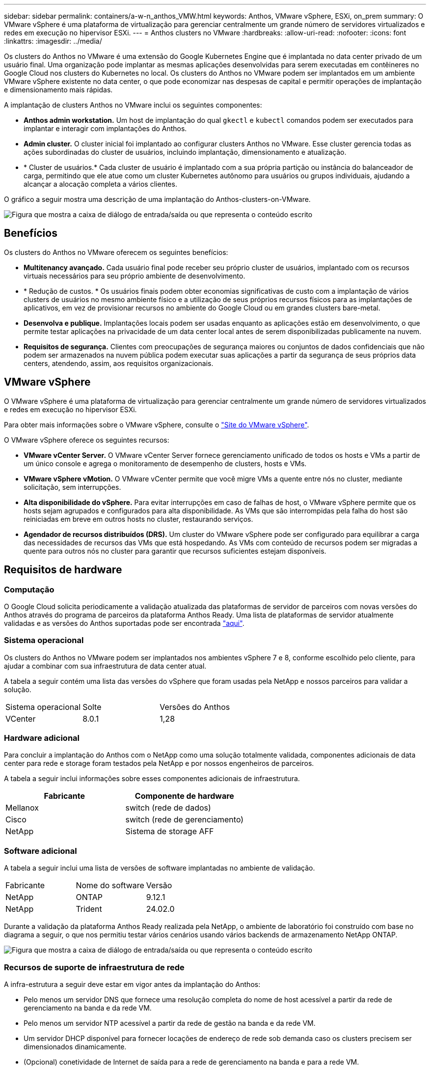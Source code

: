 ---
sidebar: sidebar 
permalink: containers/a-w-n_anthos_VMW.html 
keywords: Anthos, VMware vSphere, ESXi, on_prem 
summary: O VMware vSphere é uma plataforma de virtualização para gerenciar centralmente um grande número de servidores virtualizados e redes em execução no hipervisor ESXi. 
---
= Anthos clusters no VMware
:hardbreaks:
:allow-uri-read: 
:nofooter: 
:icons: font
:linkattrs: 
:imagesdir: ../media/


[role="lead"]
Os clusters do Anthos no VMware é uma extensão do Google Kubernetes Engine que é implantada no data center privado de um usuário final. Uma organização pode implantar as mesmas aplicações desenvolvidas para serem executadas em contêineres no Google Cloud nos clusters do Kubernetes no local. Os clusters do Anthos no VMware podem ser implantados em um ambiente VMware vSphere existente no data center, o que pode economizar nas despesas de capital e permitir operações de implantação e dimensionamento mais rápidas.

A implantação de clusters Anthos no VMware inclui os seguintes componentes:

* *Anthos admin workstation.* Um host de implantação do qual `gkectl` e `kubectl` comandos podem ser executados para implantar e interagir com implantações do Anthos.
* *Admin cluster.* O cluster inicial foi implantado ao configurar clusters Anthos no VMware. Esse cluster gerencia todas as ações subordinadas do cluster de usuários, incluindo implantação, dimensionamento e atualização.
* * Cluster de usuários.* Cada cluster de usuário é implantado com a sua própria partição ou instância do balanceador de carga, permitindo que ele atue como um cluster Kubernetes autônomo para usuários ou grupos individuais, ajudando a alcançar a alocação completa a vários clientes.


O gráfico a seguir mostra uma descrição de uma implantação do Anthos-clusters-on-VMware.

image:a-w-n_anthos_controlplanev2_vm_architecture.png["Figura que mostra a caixa de diálogo de entrada/saída ou que representa o conteúdo escrito"]



== Benefícios

Os clusters do Anthos no VMware oferecem os seguintes benefícios:

* *Multitenancy avançado.* Cada usuário final pode receber seu próprio cluster de usuários, implantado com os recursos virtuais necessários para seu próprio ambiente de desenvolvimento.
* * Redução de custos. * Os usuários finais podem obter economias significativas de custo com a implantação de vários clusters de usuários no mesmo ambiente físico e a utilização de seus próprios recursos físicos para as implantações de aplicativos, em vez de provisionar recursos no ambiente do Google Cloud ou em grandes clusters bare-metal.
* *Desenvolva e publique.* Implantações locais podem ser usadas enquanto as aplicações estão em desenvolvimento, o que permite testar aplicações na privacidade de um data center local antes de serem disponibilizadas publicamente na nuvem.
* *Requisitos de segurança.* Clientes com preocupações de segurança maiores ou conjuntos de dados confidenciais que não podem ser armazenados na nuvem pública podem executar suas aplicações a partir da segurança de seus próprios data centers, atendendo, assim, aos requisitos organizacionais.




== VMware vSphere

O VMware vSphere é uma plataforma de virtualização para gerenciar centralmente um grande número de servidores virtualizados e redes em execução no hipervisor ESXi.

Para obter mais informações sobre o VMware vSphere, consulte o https://www.vmware.com/products/vsphere.html["Site do VMware vSphere"^].

O VMware vSphere oferece os seguintes recursos:

* *VMware vCenter Server.* O VMware vCenter Server fornece gerenciamento unificado de todos os hosts e VMs a partir de um único console e agrega o monitoramento de desempenho de clusters, hosts e VMs.
* *VMware vSphere vMotion.* O VMware vCenter permite que você migre VMs a quente entre nós no cluster, mediante solicitação, sem interrupções.
* *Alta disponibilidade do vSphere.* Para evitar interrupções em caso de falhas de host, o VMware vSphere permite que os hosts sejam agrupados e configurados para alta disponibilidade. As VMs que são interrompidas pela falha do host são reiniciadas em breve em outros hosts no cluster, restaurando serviços.
* *Agendador de recursos distribuídos (DRS).* Um cluster do VMware vSphere pode ser configurado para equilibrar a carga das necessidades de recursos das VMs que está hospedando. As VMs com conteúdo de recursos podem ser migradas a quente para outros nós no cluster para garantir que recursos suficientes estejam disponíveis.




== Requisitos de hardware



=== Computação

O Google Cloud solicita periodicamente a validação atualizada das plataformas de servidor de parceiros com novas versões do Anthos através do programa de parceiros da plataforma Anthos Ready. Uma lista de plataformas de servidor atualmente validadas e as versões do Anthos suportadas pode ser encontrada https://cloud.google.com/anthos/docs/resources/partner-platforms["aqui"^].



=== Sistema operacional

Os clusters do Anthos no VMware podem ser implantados nos ambientes vSphere 7 e 8, conforme escolhido pelo cliente, para ajudar a combinar com sua infraestrutura de data center atual.

A tabela a seguir contém uma lista das versões do vSphere que foram usadas pela NetApp e nossos parceiros para validar a solução.

|===


| Sistema operacional | Solte | Versões do Anthos 


| VCenter | 8.0.1 | 1,28 
|===


=== Hardware adicional

Para concluir a implantação do Anthos com o NetApp como uma solução totalmente validada, componentes adicionais de data center para rede e storage foram testados pela NetApp e por nossos engenheiros de parceiros.

A tabela a seguir inclui informações sobre esses componentes adicionais de infraestrutura.

|===
| Fabricante | Componente de hardware 


| Mellanox | switch (rede de dados) 


| Cisco | switch (rede de gerenciamento) 


| NetApp | Sistema de storage AFF 
|===


=== Software adicional

A tabela a seguir inclui uma lista de versões de software implantadas no ambiente de validação.

|===


| Fabricante | Nome do software | Versão 


| NetApp | ONTAP | 9.12.1 


| NetApp | Trident | 24.02.0 
|===
Durante a validação da plataforma Anthos Ready realizada pela NetApp, o ambiente de laboratório foi construído com base no diagrama a seguir, o que nos permitiu testar vários cenários usando vários backends de armazenamento NetApp ONTAP.

image:a-w-n_anthos-128-vsphere8_validation.png["Figura que mostra a caixa de diálogo de entrada/saída ou que representa o conteúdo escrito"]



=== Recursos de suporte de infraestrutura de rede

A infra-estrutura a seguir deve estar em vigor antes da implantação do Anthos:

* Pelo menos um servidor DNS que fornece uma resolução completa do nome de host acessível a partir da rede de gerenciamento na banda e da rede VM.
* Pelo menos um servidor NTP acessível a partir da rede de gestão na banda e da rede VM.
* Um servidor DHCP disponível para fornecer locações de endereço de rede sob demanda caso os clusters precisem ser dimensionados dinamicamente.
* (Opcional) conetividade de Internet de saída para a rede de gerenciamento na banda e para a rede VM.




== Práticas recomendadas para implantações de produção

Esta seção lista várias práticas recomendadas que uma organização deve levar em consideração antes de implantar essa solução em produção.



=== Implante o Anthos em um cluster ESXi de pelo menos três nós

Embora seja possível instalar o Anthos em um cluster do vSphere com menos de três nós para fins de demonstração ou avaliação, isso não é recomendado para cargas de trabalho de produção. Embora dois nós permitam tolerância básica a HA e falhas, uma configuração de cluster do Anthos deve ser modificada para desativar a afinidade padrão do host e esse método de implantação não é suportado pelo Google Cloud.



=== Configurar a afinidade de máquina virtual e host

A distribuição de nós de cluster do Anthos em vários nós de hypervisor pode ser alcançada habilitando a afinidade de VM e host.

Afinidade ou antiafinidade é uma maneira de definir regras para um conjunto de VMs e/ou hosts que determinam se as VMs são executadas juntas no mesmo host ou hosts no grupo ou em hosts diferentes. Ele é aplicado às VMs criando grupos de afinidade que consistem em VMs e/ou hosts com um conjunto de parâmetros e condições idênticos. Dependendo se as VMs em um grupo de afinidade são executadas no mesmo host ou hosts no grupo ou separadamente em hosts diferentes, os parâmetros do grupo de afinidade podem definir afinidade positiva ou afinidade negativa.

Para configurar grupos de afinidade, consulte o link apropriado abaixo para sua versão do VMware vSphere.

https://docs.vmware.com/en/VMware-vSphere/6.7/com.vmware.vsphere.resmgmt.doc/GUID-FF28F29C-8B67-4EFF-A2EF-63B3537E6934.html["Documentação do vSphere 6,7: Usando as regras de afinidade do DRS"^]. https://docs.vmware.com/en/VMware-vSphere/7.0/com.vmware.vsphere.resmgmt.doc/GUID-FF28F29C-8B67-4EFF-A2EF-63B3537E6934.html["Documentação do vSphere 7,0: Usando as regras de afinidade do DRS"^].


NOTE: O Anthos tem uma opção de configuração em cada arquivo individual `cluster.yaml` para criar automaticamente regras de afinidade de nó que podem ser ativadas ou desativadas com base no número de hosts ESXi em seu ambiente.

